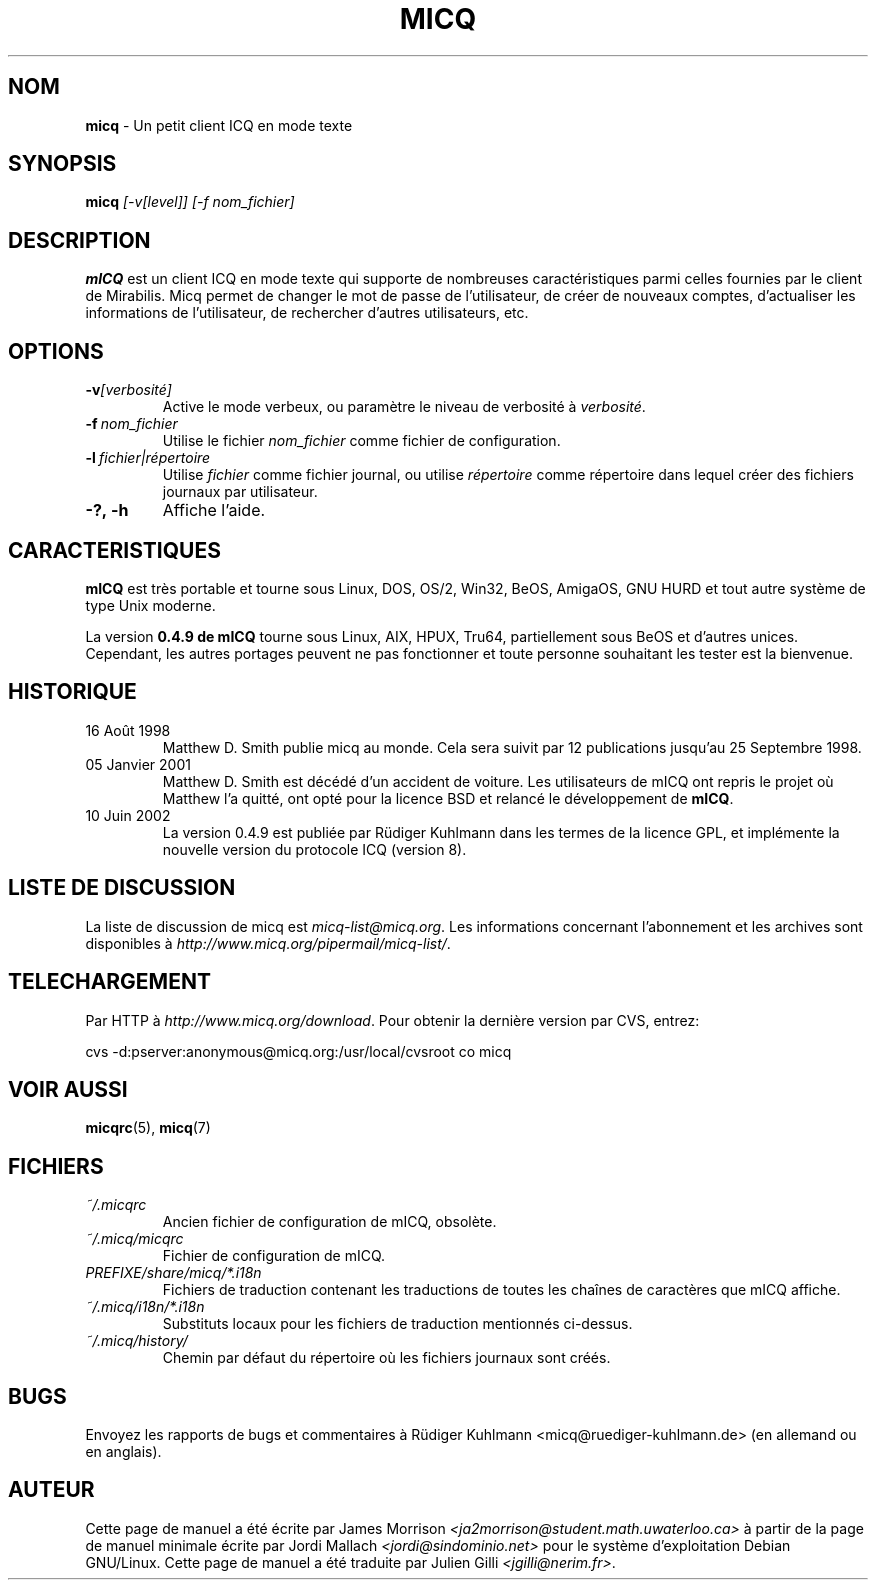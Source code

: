 .\" $Id$ -*- nroff -*-
.\"  EN: micq.1,v 1.12 2002/09/30 21:26:12
.\"      ^^ <version of English man page this is in sync with>
.TH MICQ 1 mICQ FR
.SH NOM
.BR micq
\- Un petit client ICQ en mode texte
.SH SYNOPSIS
.BR micq
.I [\-v[level]]
.I [\-f nom_fichier]
.br
.SH DESCRIPTION
.BR mICQ
est un client ICQ en mode texte qui supporte de nombreuses caract\('eristiques parmi celles fournies par le client de Mirabilis.
Micq permet de changer le mot de passe de l'utilisateur, de cr\('eer de nouveaux comptes, d'actualiser les informations de 
l'utilisateur, de rechercher d'autres utilisateurs, etc.
.SH OPTIONS

.TP
.BI \-v [verbosit\('e]
Active le mode verbeux, ou param\(`etre le niveau de verbosit\('e \(`a 
.IR verbosit\('e .
.TP
.BI \-f \ nom_fichier
Utilise le fichier 
.IR nom_fichier
comme fichier de configuration.
.TP
.BI \-l \ fichier|r\('epertoire
Utilise
.IR fichier
comme fichier journal, ou utilise
.IR r\('epertoire
comme r\('epertoire dans lequel cr\('eer des fichiers journaux par utilisateur.
.TP
.BI \-?,\ \-h
Affiche l'aide.


.SH CARACTERISTIQUES
.BR mICQ
est tr\(`es portable et tourne sous Linux, DOS, OS/2, Win32, BeOS, AmigaOS, GNU HURD 
et tout autre syst\(`eme de type Unix moderne.

La version
.B 0.4.9 de mICQ 
tourne sous Linux, AIX, HPUX, Tru64, partiellement sous BeOS et d'autres unices.  
Cependant, les autres portages peuvent ne pas fonctionner et toute personne souhaitant 
les tester est la bienvenue.

.SH HISTORIQUE
.TP
16 Ao\(^ut 1998
Matthew D. Smith publie micq au monde. 
Cela sera suivit par 12 publications jusqu'au 25 Septembre 1998.
.TP
05 Janvier 2001
Matthew D. Smith est d\('ec\('ed\('e d'un accident de voiture. 
Les utilisateurs de mICQ ont repris le projet o\(`u Matthew l'a quitt\('e, 
ont opt\('e pour la licence BSD et relanc\('e le d\('eveloppement de
.BR mICQ .
.TP
10 Juin 2002
La version 0.4.9 est publi\('ee par R\(:udiger Kuhlmann dans les termes de la licence GPL, 
et impl\('emente la nouvelle version du protocole ICQ (version 8).
.SH LISTE DE DISCUSSION
La liste de discussion de micq est
.IR micq\-list@micq.org .
Les informations concernant l'abonnement  et les archives sont disponibles \(`a
.IR http://www.micq.org/pipermail/micq\-list/ .
.SH TELECHARGEMENT
Par HTTP \(`a
.IR http://www.micq.org/download .
Pour obtenir la derni\(`ere version par CVS, entrez:
.sp
cvs \-d:pserver:anonymous@micq.org:/usr/local/cvsroot co micq
.SH VOIR AUSSI
.BR micqrc (5),
.BR micq (7)
.SH FICHIERS

.TP
.I ~/.micqrc
Ancien fichier de configuration de mICQ, obsol\(`ete.
.TP
.I ~/.micq/micqrc
Fichier de configuration de mICQ.
.TP
.I PREFIXE/share/micq/*.i18n
Fichiers de traduction contenant les traductions de toutes les cha\(^ines de 
caract\(`eres que mICQ affiche.
.TP
.I ~/.micq/i18n/*.i18n
Substituts locaux pour les fichiers de traduction mentionn\('es ci-dessus.
.TP
.I ~/.micq/history/
Chemin par d\('efaut du r\('epertoire o\(`u les fichiers journaux sont cr\('e\('es.

.SH BUGS
Envoyez les rapports de bugs et commentaires \(`a R\(:udiger Kuhlmann
<micq@ruediger\-kuhlmann.de> (en allemand ou en anglais).
.SH AUTEUR
Cette page de manuel a \('et\('e \('ecrite par James Morrison
.IR <ja2morrison@student.math.uwaterloo.ca>
\(`a partir de la page de manuel minimale \('ecrite par Jordi Mallach
.IR <jordi@sindominio.net>
pour le syst\(`eme d'exploitation Debian GNU/Linux.
Cette page de manuel a \('et\('e traduite par Julien Gilli 
.IR <jgilli@nerim.fr> .
